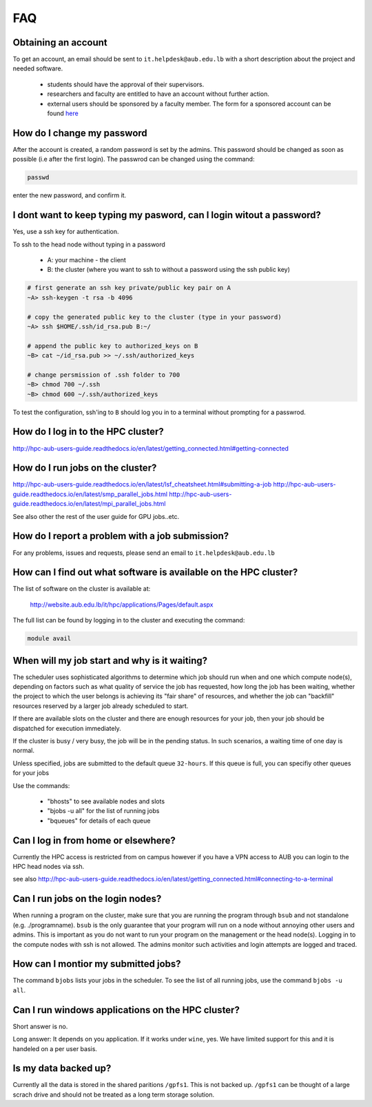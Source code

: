 FAQ
---

Obtaining an account
====================

To get an account, an email should be sent to ``it.helpdesk@aub.edu.lb`` with a
short description about the project and needed software.

   - students should have the approval of their supervisors.
   - researchers and faculty are entitled to have an account without further action.
   - external users should be sponsored by a faculty member. The form for a
     sponsored account can be found `here <http://website.aub.edu.lb/it/policies/Documents/Sponsored-AUBnet-Account-old.pdf>`_

How do I change my password
===========================

After the account is created, a random password is set by the admins. This password
should be changed as soon as possible (i.e after the first login). The passwrod
can be changed using the command:

.. code-block:: bash

      passwd

enter the new password, and confirm it.

I dont want to keep typing my pasword, can I login witout a password?
=====================================================================

Yes, use a ssh key for authentication.

To ssh to the head node without typing in a password

  - A: your machine - the client
  - B: the cluster (where you want to ssh to without a password using the ssh public key)

.. code-block:: bash

   # first generate an ssh key private/public key pair on A
   ~A> ssh-keygen -t rsa -b 4096

   # copy the generated public key to the cluster (type in your password)
   ~A> ssh $HOME/.ssh/id_rsa.pub B:~/

   # append the public key to authorized_keys on B
   ~B> cat ~/id_rsa.pub >> ~/.ssh/authorized_keys

   # change persmission of .ssh folder to 700
   ~B> chmod 700 ~/.ssh
   ~B> chmod 600 ~/.ssh/authorized_keys

To test the configuration, ssh'ing to ``B`` should log you in to a terminal
without prompting for a passwrod.

How do I log in to the HPC cluster?
===================================

http://hpc-aub-users-guide.readthedocs.io/en/latest/getting_connected.html#getting-connected

How do I run jobs on the cluster?
=================================

http://hpc-aub-users-guide.readthedocs.io/en/latest/lsf_cheatsheet.html#submitting-a-job
http://hpc-aub-users-guide.readthedocs.io/en/latest/smp_parallel_jobs.html
http://hpc-aub-users-guide.readthedocs.io/en/latest/mpi_parallel_jobs.html

See also other the rest of the user guide for GPU jobs..etc.

How do I report a problem with a job submission?
================================================

For any problems, issues and requests, please send an email to ``it.helpdesk@aub.edu.lb``

How can I find out what software is available on the HPC cluster?
=================================================================

The list of software on the cluster is available at:

     http://website.aub.edu.lb/it/hpc/applications/Pages/default.aspx

The full list can be found by logging in to the cluster and executing the command:

.. code-block:: bash

     module avail

When will my job start and why is it waiting?
=============================================

The scheduler uses sophisticated algorithms to determine which job should run
when and one which compute node(s), depending on factors such as what quality of
service the job has requested, how long the job has been waiting, whether the
project to which the user belongs is achieving its "fair share" of resources,
and whether the job can "backfill" resources reserved by a larger job already
scheduled to start.

If there are available slots on the cluster and there are enough resources
for your job, then your job should be dispatched for execution immediately.

If the cluster is busy / very busy, the job will be in the pending status.
In such scenarios, a waiting time of one day is normal.

Unless specified, jobs are submitted to the default queue ``32-hours``. If this
queue is full, you can specifiy other queues for your jobs

Use the commands:

   - "bhosts"        to see available nodes and slots
   - "bjobs -u all"  for the list of running jobs
   - "bqueues"       for details of each queue

Can I log in from home or elsewhere?
====================================

Currently the HPC access is restricted from on campus however if you have a VPN
access to AUB you can login to the HPC head nodes via ssh.

see also http://hpc-aub-users-guide.readthedocs.io/en/latest/getting_connected.html#connecting-to-a-terminal

Can I run jobs on the login nodes?
==================================

When running a program on the cluster, make sure that you are running the program
through ``bsub`` and not standalone (e.g. ./programname). ``bsub`` is the only
guarantee that your program will run on a node without annoying other users and
admins. This is important as you do not want to run your program on the management
or the head node(s). Logging in to the compute nodes with ssh is not allowed.
The admins monitor such activities and login attempts are logged and traced.

How can I montior my submitted jobs?
====================================

The command ``bjobs`` lists your jobs in the scheduler. To see the list of all
running jobs, use the command ``bjobs -u all``.


Can I run windows applications on the HPC cluster?
==================================================

Short answer is no.

Long answer: It depends on you application. If it works under ``wine``, yes.
We have limited support for this and it is handeled on a per user basis.

Is my data backed up?
=====================

Currently all the data is stored in the shared paritions ``/gpfs1``. This is not
backed up. ``/gpfs1`` can be thought of a large scrach drive and should not be
treated as a long term storage solution.


